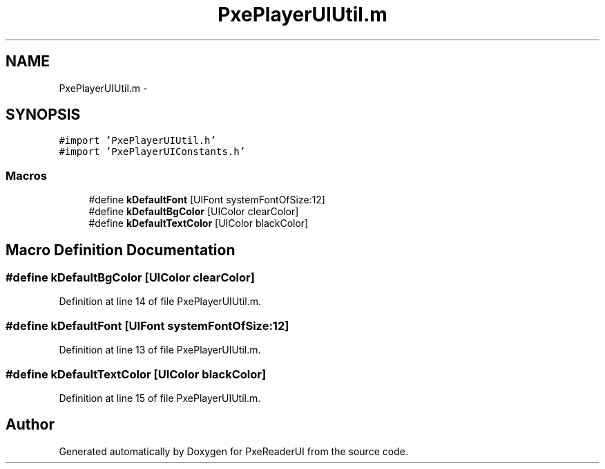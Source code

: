 .TH "PxePlayerUIUtil.m" 3 "Mon Apr 28 2014" "PxeReaderUI" \" -*- nroff -*-
.ad l
.nh
.SH NAME
PxePlayerUIUtil.m \- 
.SH SYNOPSIS
.br
.PP
\fC#import 'PxePlayerUIUtil\&.h'\fP
.br
\fC#import 'PxePlayerUIConstants\&.h'\fP
.br

.SS "Macros"

.in +1c
.ti -1c
.RI "#define \fBkDefaultFont\fP   [UIFont systemFontOfSize:12]"
.br
.ti -1c
.RI "#define \fBkDefaultBgColor\fP   [UIColor clearColor]"
.br
.ti -1c
.RI "#define \fBkDefaultTextColor\fP   [UIColor blackColor]"
.br
.in -1c
.SH "Macro Definition Documentation"
.PP 
.SS "#define kDefaultBgColor   [UIColor clearColor]"

.PP
Definition at line 14 of file PxePlayerUIUtil\&.m\&.
.SS "#define kDefaultFont   [UIFont systemFontOfSize:12]"

.PP
Definition at line 13 of file PxePlayerUIUtil\&.m\&.
.SS "#define kDefaultTextColor   [UIColor blackColor]"

.PP
Definition at line 15 of file PxePlayerUIUtil\&.m\&.
.SH "Author"
.PP 
Generated automatically by Doxygen for PxeReaderUI from the source code\&.

